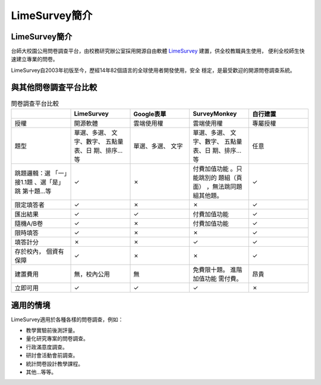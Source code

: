 LimeSurvey簡介
==============


LimeSurvey簡介
--------------

台師大校園公用問卷調查平台，由校務研究辦公室採用開源自由軟體
`LimeSurvey <https://www.limesurvey.org/>`_ 建置，供全校教職員生使用，
便利全校師生快速建立專業的問卷。

LimeSurvey自2003年初版至今，歷經14年82個語言的全球使用者開發使用，安全
穩定，是最受歡迎的開源問卷調查系統。


與其他問卷調查平台比較
----------------------

.. table:: 問卷調查平台比較
    :widths: 20 20 20 20 20

    +-------------+-------------+-------------+-------------+-------------+
    |             | LimeSurvey  | Google表單  | SurveyMonkey|自行建置     |
    +=============+=============+=============+=============+=============+
    |授權         |開源軟體     |雲端使用權   |雲端使用權   |專屬授權     |
    +-------------+-------------+-------------+-------------+-------------+
    |題型         |單選、多選、 |單選、多選、 |單選、多選、 |任意         |
    |             |文字、數字、 |文字         |文字、數字、 |             |
    |             |五點量表、日 |             |五點量表、日 |             |
    |             |期、排序…等  |             |期、排序…等  |             |
    +-------------+-------------+-------------+-------------+-------------+
    |跳題邏輯：選 |✓            |✗            |付費加值功能 |✓            |
    |「一」接1.1題|             |             |。只能跳別的 |             |
    |、選「是」跳 |             |             |題組（頁面） |             |
    |第十題…等    |             |             |，無法跳同題 |             |
    |             |             |             |組其他題。   |             |
    +-------------+-------------+-------------+-------------+-------------+
    |限定填答者   |✓            |✗            |✗            |✓            |
    +-------------+-------------+-------------+-------------+-------------+
    |匯出結果     |✓            |✓            |付費加值功能 |✓            |
    +-------------+-------------+-------------+-------------+-------------+
    |隨機A/B卷    |✓            |✗            |付費加值功能 |✓            |
    +-------------+-------------+-------------+-------------+-------------+
    |限時填答     |✓            |✗            |✗            |✓            |
    +-------------+-------------+-------------+-------------+-------------+
    |填答計分     |✗            |✗            |✓            |✓            |
    +-------------+-------------+-------------+-------------+-------------+
    |存於校內，   |✓            |✗            |✗            |✓            |
    |個資有保障   |             |             |             |             |
    +-------------+-------------+-------------+-------------+-------------+
    |建置費用     |無，校內公用 |無           |免費限十題。 |昂貴         |
    |             |             |             |進階加值功能 |             |
    |             |             |             |需付費。     |             |
    +-------------+-------------+-------------+-------------+-------------+
    |立即可用     |✓            |✓            |✓            |✗            |
    +-------------+-------------+-------------+-------------+-------------+


適用的情境
----------

LimeSurvey適用於各種各樣的問卷調查，例如：

- 教學實驗前後測評量。
- 量化研究專案的問卷調查。
- 行政滿意度調查。
- 研討會活動會前調查。
- 統計問卷設計教學課程。
- 其他…等等。
